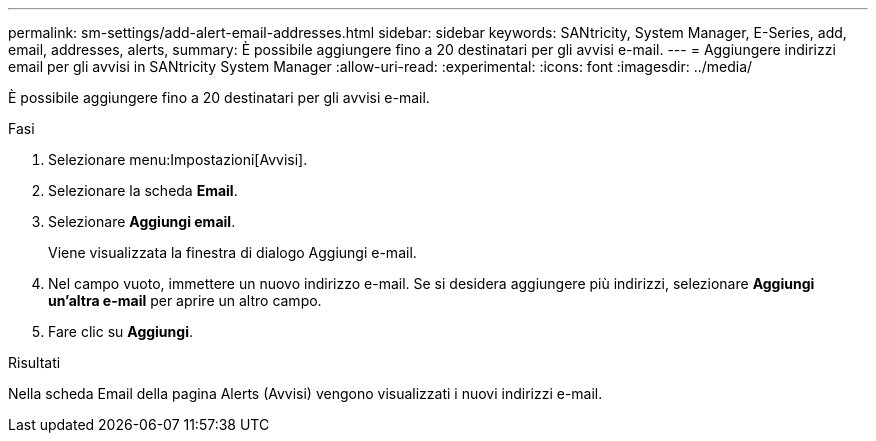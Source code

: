 ---
permalink: sm-settings/add-alert-email-addresses.html 
sidebar: sidebar 
keywords: SANtricity, System Manager, E-Series, add, email, addresses, alerts, 
summary: È possibile aggiungere fino a 20 destinatari per gli avvisi e-mail. 
---
= Aggiungere indirizzi email per gli avvisi in SANtricity System Manager
:allow-uri-read: 
:experimental: 
:icons: font
:imagesdir: ../media/


[role="lead"]
È possibile aggiungere fino a 20 destinatari per gli avvisi e-mail.

.Fasi
. Selezionare menu:Impostazioni[Avvisi].
. Selezionare la scheda *Email*.
. Selezionare *Aggiungi email*.
+
Viene visualizzata la finestra di dialogo Aggiungi e-mail.

. Nel campo vuoto, immettere un nuovo indirizzo e-mail. Se si desidera aggiungere più indirizzi, selezionare *Aggiungi un'altra e-mail* per aprire un altro campo.
. Fare clic su *Aggiungi*.


.Risultati
Nella scheda Email della pagina Alerts (Avvisi) vengono visualizzati i nuovi indirizzi e-mail.
